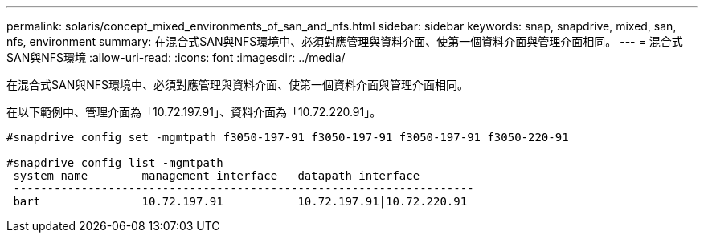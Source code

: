 ---
permalink: solaris/concept_mixed_environments_of_san_and_nfs.html 
sidebar: sidebar 
keywords: snap, snapdrive, mixed, san, nfs, environment 
summary: 在混合式SAN與NFS環境中、必須對應管理與資料介面、使第一個資料介面與管理介面相同。 
---
= 混合式SAN與NFS環境
:allow-uri-read: 
:icons: font
:imagesdir: ../media/


[role="lead"]
在混合式SAN與NFS環境中、必須對應管理與資料介面、使第一個資料介面與管理介面相同。

在以下範例中、管理介面為「10.72.197.91」、資料介面為「10.72.220.91」。

[listing]
----

#snapdrive config set -mgmtpath f3050-197-91 f3050-197-91 f3050-197-91 f3050-220-91

#snapdrive config list -mgmtpath
 system name        management interface   datapath interface
 --------------------------------------------------------------------
 bart               10.72.197.91           10.72.197.91|10.72.220.91
----